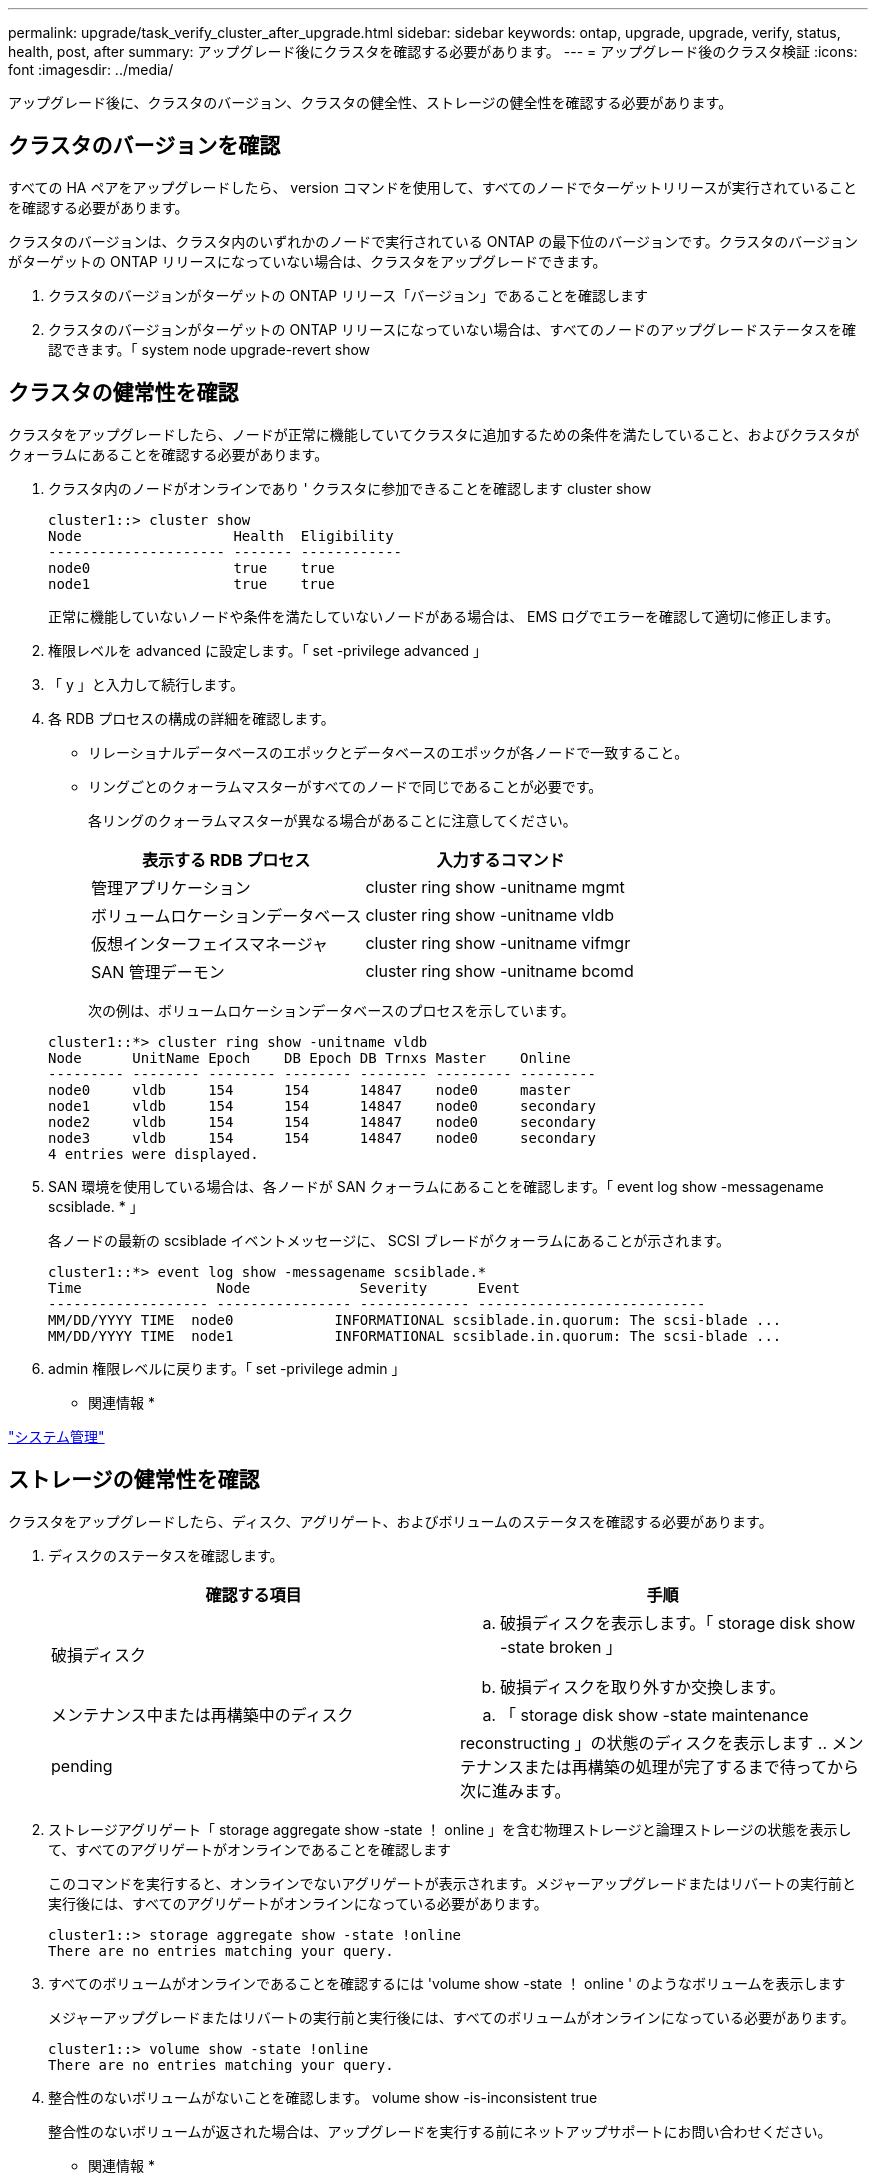 ---
permalink: upgrade/task_verify_cluster_after_upgrade.html 
sidebar: sidebar 
keywords: ontap, upgrade, upgrade, verify, status, health, post, after 
summary: アップグレード後にクラスタを確認する必要があります。 
---
= アップグレード後のクラスタ検証
:icons: font
:imagesdir: ../media/


[role="lead"]
アップグレード後に、クラスタのバージョン、クラスタの健全性、ストレージの健全性を確認する必要があります。



== クラスタのバージョンを確認

すべての HA ペアをアップグレードしたら、 version コマンドを使用して、すべてのノードでターゲットリリースが実行されていることを確認する必要があります。

クラスタのバージョンは、クラスタ内のいずれかのノードで実行されている ONTAP の最下位のバージョンです。クラスタのバージョンがターゲットの ONTAP リリースになっていない場合は、クラスタをアップグレードできます。

. クラスタのバージョンがターゲットの ONTAP リリース「バージョン」であることを確認します
. クラスタのバージョンがターゲットの ONTAP リリースになっていない場合は、すべてのノードのアップグレードステータスを確認できます。「 system node upgrade-revert show




== クラスタの健常性を確認

[role="lead"]
クラスタをアップグレードしたら、ノードが正常に機能していてクラスタに追加するための条件を満たしていること、およびクラスタがクォーラムにあることを確認する必要があります。

. クラスタ内のノードがオンラインであり ' クラスタに参加できることを確認します cluster show
+
[listing]
----
cluster1::> cluster show
Node                  Health  Eligibility
--------------------- ------- ------------
node0                 true    true
node1                 true    true
----
+
正常に機能していないノードや条件を満たしていないノードがある場合は、 EMS ログでエラーを確認して適切に修正します。

. 権限レベルを advanced に設定します。「 set -privilege advanced 」
. 「 y 」と入力して続行します。
. 各 RDB プロセスの構成の詳細を確認します。
+
** リレーショナルデータベースのエポックとデータベースのエポックが各ノードで一致すること。
** リングごとのクォーラムマスターがすべてのノードで同じであることが必要です。
+
各リングのクォーラムマスターが異なる場合があることに注意してください。

+
|===
| 表示する RDB プロセス | 入力するコマンド 


 a| 
管理アプリケーション
 a| 
cluster ring show -unitname mgmt



 a| 
ボリュームロケーションデータベース
 a| 
cluster ring show -unitname vldb



 a| 
仮想インターフェイスマネージャ
 a| 
cluster ring show -unitname vifmgr



 a| 
SAN 管理デーモン
 a| 
cluster ring show -unitname bcomd

|===
+
次の例は、ボリュームロケーションデータベースのプロセスを示しています。



+
[listing]
----
cluster1::*> cluster ring show -unitname vldb
Node      UnitName Epoch    DB Epoch DB Trnxs Master    Online
--------- -------- -------- -------- -------- --------- ---------
node0     vldb     154      154      14847    node0     master
node1     vldb     154      154      14847    node0     secondary
node2     vldb     154      154      14847    node0     secondary
node3     vldb     154      154      14847    node0     secondary
4 entries were displayed.
----
. SAN 環境を使用している場合は、各ノードが SAN クォーラムにあることを確認します。「 event log show -messagename scsiblade. * 」
+
各ノードの最新の scsiblade イベントメッセージに、 SCSI ブレードがクォーラムにあることが示されます。

+
[listing]
----
cluster1::*> event log show -messagename scsiblade.*
Time                Node             Severity      Event
------------------- ---------------- ------------- ---------------------------
MM/DD/YYYY TIME  node0            INFORMATIONAL scsiblade.in.quorum: The scsi-blade ...
MM/DD/YYYY TIME  node1            INFORMATIONAL scsiblade.in.quorum: The scsi-blade ...
----
. admin 権限レベルに戻ります。「 set -privilege admin 」


* 関連情報 *

link:../system-admin/index.html["システム管理"]



== ストレージの健常性を確認

クラスタをアップグレードしたら、ディスク、アグリゲート、およびボリュームのステータスを確認する必要があります。

. ディスクのステータスを確認します。
+
|===
| 確認する項目 | 手順 


 a| 
破損ディスク
 a| 
.. 破損ディスクを表示します。「 storage disk show -state broken 」
.. 破損ディスクを取り外すか交換します。




 a| 
メンテナンス中または再構築中のディスク
 a| 
.. 「 storage disk show -state maintenance|pending|reconstructing 」の状態のディスクを表示します
.. メンテナンスまたは再構築の処理が完了するまで待ってから次に進みます。


|===
. ストレージアグリゲート「 storage aggregate show -state ！ online 」を含む物理ストレージと論理ストレージの状態を表示して、すべてのアグリゲートがオンラインであることを確認します
+
このコマンドを実行すると、オンラインでないアグリゲートが表示されます。メジャーアップグレードまたはリバートの実行前と実行後には、すべてのアグリゲートがオンラインになっている必要があります。

+
[listing]
----
cluster1::> storage aggregate show -state !online
There are no entries matching your query.
----
. すべてのボリュームがオンラインであることを確認するには 'volume show -state ！ online ' のようなボリュームを表示します
+
メジャーアップグレードまたはリバートの実行前と実行後には、すべてのボリュームがオンラインになっている必要があります。

+
[listing]
----
cluster1::> volume show -state !online
There are no entries matching your query.
----
. 整合性のないボリュームがないことを確認します。 volume show -is-inconsistent true
+
整合性のないボリュームが返された場合は、アップグレードを実行する前にネットアップサポートにお問い合わせください。



* 関連情報 *

link:../disks-aggregates/index.html["ディスクおよびアグリゲートの管理"]
